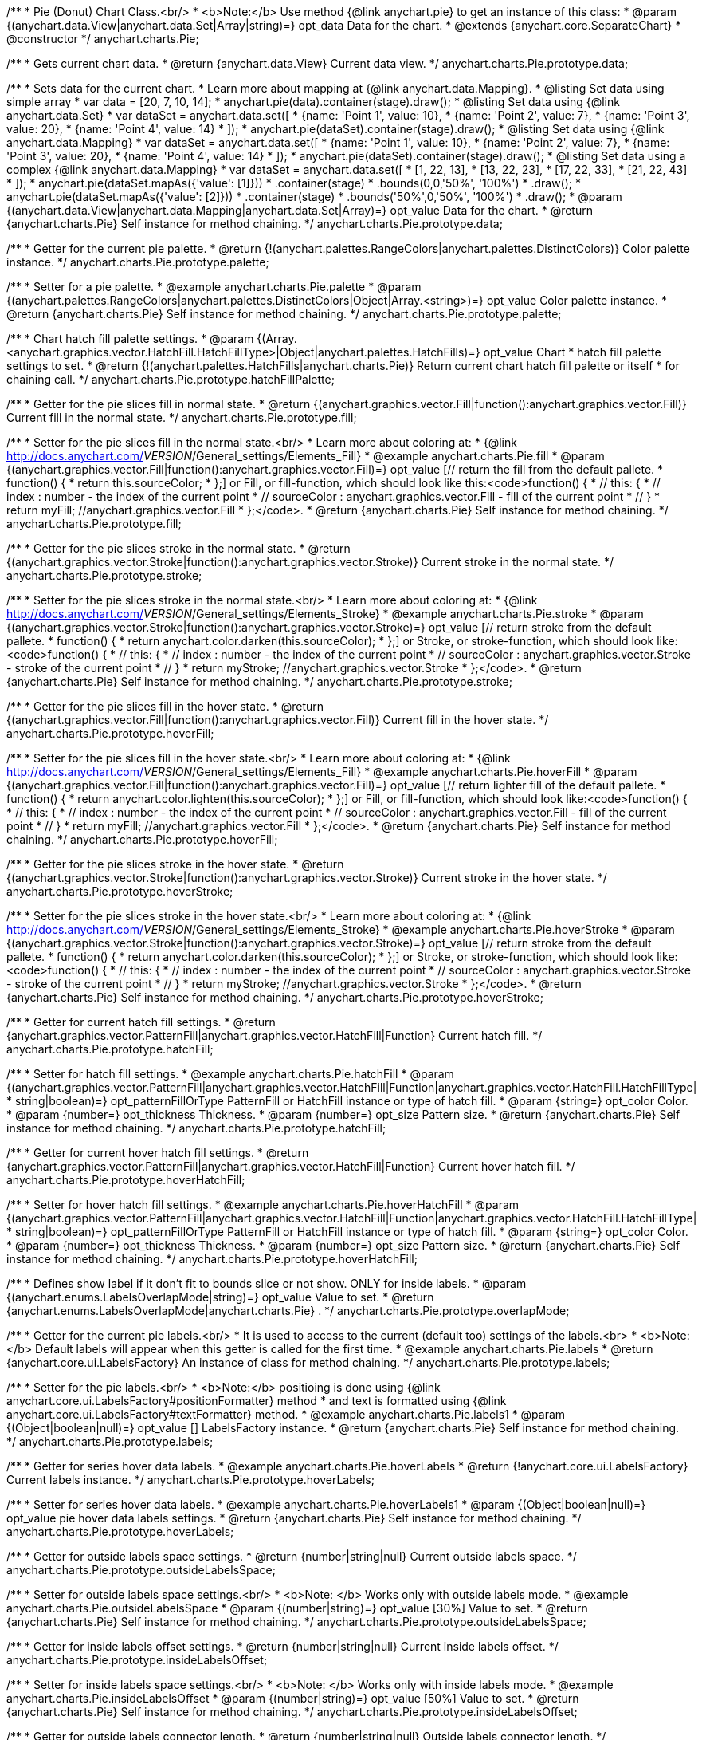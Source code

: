 /**
 * Pie (Donut) Chart Class.<br/>
 * <b>Note:</b> Use method {@link anychart.pie} to get an instance of this class:
 * @param {(anychart.data.View|anychart.data.Set|Array|string)=} opt_data Data for the chart.
 * @extends {anychart.core.SeparateChart}
 * @constructor
 */
anychart.charts.Pie;

/**
 * Gets current chart data.
 * @return {anychart.data.View} Current data view.
 */
anychart.charts.Pie.prototype.data;

/**
 * Sets data for the current chart.
 * Learn more about mapping at {@link anychart.data.Mapping}.
 * @listing Set data using simple array
 *  var data = [20, 7, 10, 14];
 *  anychart.pie(data).container(stage).draw();
 * @listing Set data using {@link anychart.data.Set}
 *  var dataSet = anychart.data.set([
 *    {name: 'Point 1', value: 10},
 *    {name: 'Point 2', value: 7},
 *    {name: 'Point 3', value: 20},
 *    {name: 'Point 4', value: 14}
 *  ]);
 *  anychart.pie(dataSet).container(stage).draw();
 * @listing Set data using {@link anychart.data.Mapping}
 *  var dataSet = anychart.data.set([
 *    {name: 'Point 1', value: 10},
 *    {name: 'Point 2', value: 7},
 *    {name: 'Point 3', value: 20},
 *    {name: 'Point 4', value: 14}
 *  ]);
 *  anychart.pie(dataSet).container(stage).draw();
 * @listing Set data using a complex {@link anychart.data.Mapping}
 *  var dataSet = anychart.data.set([
 *    [1, 22, 13],
 *    [13, 22, 23],
 *    [17, 22, 33],
 *    [21, 22, 43]
 *  ]);
 *  anychart.pie(dataSet.mapAs({'value': [1]}))
 *      .container(stage)
 *      .bounds(0,0,'50%', '100%')
 *      .draw();
 *  anychart.pie(dataSet.mapAs({'value': [2]}))
 *      .container(stage)
 *      .bounds('50%',0,'50%', '100%')
 *      .draw();
 * @param {(anychart.data.View|anychart.data.Mapping|anychart.data.Set|Array)=} opt_value Data for the chart.
 * @return {anychart.charts.Pie} Self instance for method chaining.
 */
anychart.charts.Pie.prototype.data;

/**
 * Getter for the current pie palette.
 * @return {!(anychart.palettes.RangeColors|anychart.palettes.DistinctColors)} Color palette instance.
 */
anychart.charts.Pie.prototype.palette;

/**
 * Setter for a pie palette.
 * @example anychart.charts.Pie.palette
 * @param {(anychart.palettes.RangeColors|anychart.palettes.DistinctColors|Object|Array.<string>)=} opt_value Color palette instance.
 * @return {anychart.charts.Pie} Self instance for method chaining.
 */
anychart.charts.Pie.prototype.palette;

/**
 * Chart hatch fill palette settings.
 * @param {(Array.<anychart.graphics.vector.HatchFill.HatchFillType>|Object|anychart.palettes.HatchFills)=} opt_value Chart
 * hatch fill palette settings to set.
 * @return {!(anychart.palettes.HatchFills|anychart.charts.Pie)} Return current chart hatch fill palette or itself
 * for chaining call.
 */
anychart.charts.Pie.prototype.hatchFillPalette;

/**
 * Getter for the pie slices fill in normal state.
 * @return {(anychart.graphics.vector.Fill|function():anychart.graphics.vector.Fill)} Current fill in the normal state.
 */
anychart.charts.Pie.prototype.fill;

/**
 * Setter for the pie slices fill in the normal state.<br/>
 * Learn more about coloring at:
 * {@link http://docs.anychart.com/__VERSION__/General_settings/Elements_Fill}
 * @example anychart.charts.Pie.fill
 * @param {(anychart.graphics.vector.Fill|function():anychart.graphics.vector.Fill)=} opt_value [// return the fill from the default pallete.
 * function() {
 *   return this.sourceColor;
 * };] or Fill, or fill-function, which should look like this:<code>function() {
 *  //  this: {
 *  //  index : number  - the index of the current point
 *  //  sourceColor : anychart.graphics.vector.Fill - fill of the current point
 *  // }
 *  return myFill; //anychart.graphics.vector.Fill
 * };</code>.
 * @return {anychart.charts.Pie} Self instance for method chaining.
 */
anychart.charts.Pie.prototype.fill;

/**
 * Getter for the pie slices stroke in the normal state.
 * @return {(anychart.graphics.vector.Stroke|function():anychart.graphics.vector.Stroke)} Current stroke in the normal state.
 */
anychart.charts.Pie.prototype.stroke;

/**
 * Setter for the pie slices stroke in the normal state.<br/>
 * Learn more about coloring at:
 * {@link http://docs.anychart.com/__VERSION__/General_settings/Elements_Stroke}
 * @example anychart.charts.Pie.stroke
 * @param {(anychart.graphics.vector.Stroke|function():anychart.graphics.vector.Stroke)=} opt_value [// return stroke from the default pallete.
 * function() {
 *   return anychart.color.darken(this.sourceColor);
 * };] or Stroke, or stroke-function, which should look like:<code>function() {
 *  //  this: {
 *  //  index : number  - the index of the current point
 *  //  sourceColor : anychart.graphics.vector.Stroke - stroke of the current point
 *  // }
 *  return myStroke; //anychart.graphics.vector.Stroke
 * };</code>.
 * @return {anychart.charts.Pie} Self instance for method chaining.
 */
anychart.charts.Pie.prototype.stroke;

/**
 * Getter for the pie slices fill in the hover state.
 * @return {(anychart.graphics.vector.Fill|function():anychart.graphics.vector.Fill)} Current fill in the hover state.
 */
anychart.charts.Pie.prototype.hoverFill;

/**
 * Setter for the pie slices fill in the hover state.<br/>
 * Learn more about coloring at:
 * {@link http://docs.anychart.com/__VERSION__/General_settings/Elements_Fill}
 * @example anychart.charts.Pie.hoverFill
 * @param {(anychart.graphics.vector.Fill|function():anychart.graphics.vector.Fill)=} opt_value [// return lighter fill of the default pallete.
 * function() {
 *   return anychart.color.lighten(this.sourceColor);
 * };] or Fill, or fill-function, which should look like:<code>function() {
 *  //  this: {
 *  //  index : number  - the index of the current point
 *  //  sourceColor : anychart.graphics.vector.Fill - fill of the current point
 *  // }
 *  return myFill; //anychart.graphics.vector.Fill
 * };</code>.
 * @return {anychart.charts.Pie} Self instance for method chaining.
 */
anychart.charts.Pie.prototype.hoverFill;

/**
 * Getter for the pie slices stroke in the hover state.
 * @return {(anychart.graphics.vector.Stroke|function():anychart.graphics.vector.Stroke)} Current stroke in the hover state.
 */
anychart.charts.Pie.prototype.hoverStroke;

/**
 * Setter for the pie slices stroke in the hover state.<br/>
 * Learn more about coloring at:
 * {@link http://docs.anychart.com/__VERSION__/General_settings/Elements_Stroke}
 * @example anychart.charts.Pie.hoverStroke
 * @param {(anychart.graphics.vector.Stroke|function():anychart.graphics.vector.Stroke)=} opt_value [// return stroke from the default pallete.
 * function() {
 *   return anychart.color.darken(this.sourceColor);
 * };] or Stroke, or stroke-function, which should look like:<code>function() {
 *  //  this: {
 *  //  index : number  - the index of the current point
 *  //  sourceColor : anychart.graphics.vector.Stroke - stroke of the current point
 *  // }
 *  return myStroke; //anychart.graphics.vector.Stroke
 * };</code>.
 * @return {anychart.charts.Pie} Self instance for method chaining.
 */
anychart.charts.Pie.prototype.hoverStroke;

/**
 * Getter for current hatch fill settings.
 * @return {anychart.graphics.vector.PatternFill|anychart.graphics.vector.HatchFill|Function} Current hatch fill.
 */
anychart.charts.Pie.prototype.hatchFill;

/**
 * Setter for hatch fill settings.
 * @example anychart.charts.Pie.hatchFill
 * @param {(anychart.graphics.vector.PatternFill|anychart.graphics.vector.HatchFill|Function|anychart.graphics.vector.HatchFill.HatchFillType|
 * string|boolean)=} opt_patternFillOrType PatternFill or HatchFill instance or type of hatch fill.
 * @param {string=} opt_color Color.
 * @param {number=} opt_thickness Thickness.
 * @param {number=} opt_size Pattern size.
 * @return {anychart.charts.Pie} Self instance for method chaining.
 */
anychart.charts.Pie.prototype.hatchFill;

/**
 * Getter for current hover hatch fill settings.
 * @return {anychart.graphics.vector.PatternFill|anychart.graphics.vector.HatchFill|Function} Current hover hatch fill.
 */
anychart.charts.Pie.prototype.hoverHatchFill;

/**
 * Setter for hover hatch fill settings.
 * @example anychart.charts.Pie.hoverHatchFill
 * @param {(anychart.graphics.vector.PatternFill|anychart.graphics.vector.HatchFill|Function|anychart.graphics.vector.HatchFill.HatchFillType|
 * string|boolean)=} opt_patternFillOrType PatternFill or HatchFill instance or type of hatch fill.
 * @param {string=} opt_color Color.
 * @param {number=} opt_thickness Thickness.
 * @param {number=} opt_size Pattern size.
 * @return {anychart.charts.Pie} Self instance for method chaining.
 */
anychart.charts.Pie.prototype.hoverHatchFill;

/**
 * Defines show label if it don't fit to bounds slice or not show. ONLY for inside labels.
 * @param {(anychart.enums.LabelsOverlapMode|string)=} opt_value Value to set.
 * @return {anychart.enums.LabelsOverlapMode|anychart.charts.Pie} .
 */
anychart.charts.Pie.prototype.overlapMode;

/**
 * Getter for the current pie labels.<br/>
 * It is used to access to the current (default too) settings of the labels.<br>
 * <b>Note:</b> Default labels will appear when this getter is called for the first time.
 * @example anychart.charts.Pie.labels
 * @return {anychart.core.ui.LabelsFactory} An instance of class for method chaining.
 */
anychart.charts.Pie.prototype.labels;

/**
 * Setter for the pie labels.<br/>
 * <b>Note:</b> positioing is done using {@link anychart.core.ui.LabelsFactory#positionFormatter} method
 * and text is formatted using {@link anychart.core.ui.LabelsFactory#textFormatter} method.
 * @example anychart.charts.Pie.labels1
 * @param {(Object|boolean|null)=} opt_value [] LabelsFactory instance.
 * @return {anychart.charts.Pie} Self instance for method chaining.
 */
anychart.charts.Pie.prototype.labels;

/**
 * Getter for series hover data labels.
 * @example anychart.charts.Pie.hoverLabels
 * @return {!anychart.core.ui.LabelsFactory} Current labels instance.
 */
anychart.charts.Pie.prototype.hoverLabels;

/**
 * Setter for series hover data labels.
 * @example anychart.charts.Pie.hoverLabels1
 * @param {(Object|boolean|null)=} opt_value pie hover data labels settings.
 * @return {anychart.charts.Pie} Self instance for method chaining.
 */
anychart.charts.Pie.prototype.hoverLabels;

/**
 * Getter for outside labels space settings.
 * @return {number|string|null} Current outside labels space.
 */
anychart.charts.Pie.prototype.outsideLabelsSpace;

/**
 * Setter for outside labels space settings.<br/>
 * <b>Note: </b> Works only with outside labels mode.
 * @example anychart.charts.Pie.outsideLabelsSpace
 * @param {(number|string)=} opt_value [30%] Value to set.
 * @return {anychart.charts.Pie} Self instance for method chaining.
 */
anychart.charts.Pie.prototype.outsideLabelsSpace;

/**
 * Getter for inside labels offset settings.
 * @return {number|string|null} Current inside labels offset.
 */
anychart.charts.Pie.prototype.insideLabelsOffset;

/**
 * Setter for inside labels space settings.<br/>
 * <b>Note: </b> Works only with inside labels mode.
 * @example anychart.charts.Pie.insideLabelsOffset
 * @param {(number|string)=} opt_value [50%] Value to set.
 * @return {anychart.charts.Pie} Self instance for method chaining.
 */
anychart.charts.Pie.prototype.insideLabelsOffset;

/**
 * Getter for outside labels connector length.
 * @return {number|string|null} Outside labels connector length.
 */
anychart.charts.Pie.prototype.connectorLength;

/**
 * Setter for outside labels connector length.<br/>
 * <b>Note: </b> Works only with outside labels mode.
 * @example anychart.charts.Pie.connectorLength
 * @param {(number|string)=} opt_value [30%] Value to set.
 * @return {anychart.charts.Pie} Self instance for method chaining.
 */
anychart.charts.Pie.prototype.connectorLength;

/**
 * Getter for outside labels connector critical angle settings.
 * @return {number|string|null} Outside labels critical angle.
 */
anychart.charts.Pie.prototype.outsideLabelsCriticalAngle;

/**
 * Setter for outside labels connector critical angle settings.<br/>
 * Labels with the connector angle greater than critical are not displayed.<br/>
 * <b>Note: </b> Works only with outside labels mode.
 * @example anychart.charts.Pie.outsideLabelsCriticalAngle
 * @param {(number|string)=} opt_value [60] Value to set.
 * @return {anychart.charts.Pie} Self instance for method chaining.
 */
anychart.charts.Pie.prototype.outsideLabelsCriticalAngle;

/**
 * Getter for outside labels connectors stroke settings.
 * @return {anychart.graphics.vector.Stroke|Function} Current stroke settings.
 */
anychart.charts.Pie.prototype.connectorStroke;

/**
 * Setter for outside labels connectors stroke settings by function.<br/>
 * <b>Note: </b> Works only with outside labels mode.
 * @example anychart.charts.Pie.connectorStroke
 * @param {function():(anychart.graphics.vector.ColoredFill|anychart.graphics.vector.Stroke)=} opt_fillFunction [function() {
 *  return anychart.color.darken(this.sourceColor);
 * }] Function that looks like <code>function(){
 *    // this.sourceColor -  color returned by fill() getter.
 *    return fillValue; // type anychart.graphics.vector.Fill
 * }</code>.
 * @return {anychart.charts.Pie} Self instance for method chaining.
 */
anychart.charts.Pie.prototype.connectorStroke;

/**
 * Setter for outside labels connectors stroke settings.<br/>
 * Learn more about stroke settings:
 * {@link http://docs.anychart.com/__VERSION__/General_settings/Elements_Stroke}<br/>
 * <b>Note: </b> Works only with outside labels mode.
 * @example anychart.charts.Pie.connectorStroke1
 * @param {(anychart.graphics.vector.Stroke|anychart.graphics.vector.ColoredFill|string|Function|null)=} opt_strokeOrFill Fill settings
 *    or stroke settings.
 * @param {number=} opt_thickness [1] Line thickness.
 * @param {string=} opt_dashpattern Controls the pattern of dashes and gaps used to stroke paths.
 * @param {anychart.graphics.vector.StrokeLineJoin=} opt_lineJoin Line join style.
 * @param {anychart.graphics.vector.StrokeLineCap=} opt_lineCap Line cap style.
 * @return {anychart.charts.Pie} Self instance for method chaining.
 */
anychart.charts.Pie.prototype.connectorStroke;

/**
 * Gets the last values set by grouping function or null.
 * @return {(null|function(*):boolean)} Current grouping function.
 */
anychart.charts.Pie.prototype.group;

/**
 * Setter for points grouping function.<br/>
 * Groups point and adds final point to the end.
 * <b>Note:</b> To disable filter function pass <b>null</b> or <b>'none'</b>.
 * @example anychart.charts.Pie.group
 * @param {(string|null|function(*):boolean)=} opt_value Filter function or disablt value (null, 'none').
 * @return {anychart.charts.Pie} Self instance for method chaining.
 */
anychart.charts.Pie.prototype.group;

/**
 * Getter for the current pie outer radius.
 * @return {(string|number)} Outer radius.
 */
anychart.charts.Pie.prototype.radius;

/**
 * Setter for the outer pie radius.<br/>
 * Radius can be set as a number (considered as number of pixels),
 * or as a string, e.g.'42%' or '152px'.
 * @example anychart.charts.Pie.radius
 * @param {(string|number)=} opt_value ['45%'] Value of the outer radius.
 * @return {anychart.charts.Pie} Self instance for method chaining.
 */
anychart.charts.Pie.prototype.radius;

/**
 * Getter for the inner radius in case of a Donut chart.
 * @return {(string|number|function(number):number)} Current inner radius of a pie/donut chart.
 */
anychart.charts.Pie.prototype.innerRadius;

/**
 * Setter for the inner radius in case of a Donut chart.
 * @example anychart.charts.Pie.innerRadius
 * @param {(string|number|function(number):number)=} opt_value [0] The value of the inner radius in pixels, percents or
 * function. In general the function should look like this:
 * <code>function(outerRadius){
 *   ...
 *   return NUMBER;
 * }
 * </code>.
 * @return {anychart.charts.Pie} Self instance for method chaining.
 */
anychart.charts.Pie.prototype.innerRadius;

/**
 * Getter for the pie chart center point.<br/>
 * <b>Note:</b> Works only after {@link anychart.charts.Pie#draw} is called.
 * @example anychart.charts.Pie.getCenterPoint
 * @return {anychart.math.Coordinate} XY coordinate of the current pie chart center.
 */
anychart.charts.Pie.prototype.getCenterPoint;

/**
 * Getter for the current pie pixel outer radius.<br/>
 * <b>Note:</b> Works only after {@link anychart.charts.Pie#draw} is called.
 * @return {number} Pixel value of the pie radius.
 */
anychart.charts.Pie.prototype.getPixelRadius;

/**
 * Getter for the current pie pixel inner radius.<br/>
 * <b>Note:</b> Works only after {@link anychart.charts.Pie#draw} is called.
 * @return {number} XY coordinate of the pie center.
 */
anychart.charts.Pie.prototype.getPixelInnerRadius;

/**
 * Getter for the angle from which the first slice is drawn clockwise.
 * @return {(string|number)} Current start angle.
 */
anychart.charts.Pie.prototype.startAngle;

/**
 * Setter for the angle from which the first slice is drawn clockwise.
 * @illustration <t>stageOnly</t>
 * var data = [3.4, 0, 6.6, 6.6, 3.4];
 * chart = anychart.pie(data)
 *   .startAngle(0)
 *   .container(stage)
 *   .draw();
 * var center = chart.getCenterPoint();
 * layer.circle(center.x + chart.getPixelRadius(), center.y, 4).fill('red .5').stroke('red');
 * layer.text(center.x + chart.getPixelRadius()+7, center.y - 8, '0\u00B0');
 * layer.circle(center.x + Math.cos(Math.PI/3)*chart.getPixelRadius(), center.y - Math.sin(Math.PI/3)*chart.getPixelRadius(), 4).fill('red .5').stroke('red');
 * layer.text(center.x + Math.cos(Math.PI/3)*chart.getPixelRadius()+7, center.y - Math.sin(Math.PI/3)*chart.getPixelRadius() -10, '-60\u00B0');
 * layer.circle(center.x + Math.cos(Math.PI/3)*chart.getPixelRadius(), center.y + Math.sin(Math.PI/3)*chart.getPixelRadius(), 4).fill('red .5').stroke('red');
 * layer.text(center.x + Math.cos(Math.PI/3)*chart.getPixelRadius()+7, center.y + Math.sin(Math.PI/3)*chart.getPixelRadius() -6, '60\u00B0');
 * layer.circle(center.x - chart.getPixelRadius(), center.y, 4).fill('red .5').stroke('red');
 * layer.text(center.x - chart.getPixelRadius()-30, center.y -8, '180\u00B0');
 * @example anychart.charts.Pie.startAngle
 * @param {(string|number)=} opt_value [-90] Value of the start angle.
 * @return {anychart.charts.Pie} Self instance for method chaining.
 */
anychart.charts.Pie.prototype.startAngle;

/**
 * Getter for the value of pie slice exploding.
 * @return {(string|number)} Exploding value.
 */
anychart.charts.Pie.prototype.explode;

/**
 * Sets the value of exploding in pixels.
 * @example anychart.charts.Pie.explode
 * @param {(string|number)=} opt_value [15] Value of the expansion/exploding.
 * @return {anychart.charts.Pie} Self instance for method chaining.
 */
anychart.charts.Pie.prototype.explode;

/**
 * Explodes slice at index.
 * @example anychart.charts.Pie.explodeSlice
 * @param {number} index Pie slice index that should be exploded or not.
 * @param {boolean=} opt_explode [true] Whether to explode.
 * @return {anychart.charts.Pie} .
 */
anychart.charts.Pie.prototype.explodeSlice;

/**
 * Explodes all slices.
 * @example anychart.charts.Pie.explodeSlice1
 * @param {boolean} value Whether to explode.
 * @return {anychart.charts.Pie} .
 */
anychart.charts.Pie.prototype.explodeSlices;

/**
 * Getter for the current sort setting.
 * @return {anychart.enums.Sort} Sort setting.
 */
anychart.charts.Pie.prototype.sort;

/**
 * Setter for the sort setting.<br/>
 * Ascending, Descending and No sorting is supported.
 * @example anychart.charts.Pie.sort
 * @param {(anychart.enums.Sort|string)=} opt_value [{@link anychart.enums.Sort}.NONE] Value of the sort setting.
 * @return {anychart.charts.Pie} Self instance for method chaining.
 */
anychart.charts.Pie.prototype.sort;

/**
 * Getter for tolltip settings.
 * @example anychart.charts.Pie.tooltip
 * @return {anychart.core.ui.Tooltip} An instance of class for method chaining.
 */
anychart.charts.Pie.prototype.tooltip;

/**
 * Setter for tolltip settings.
 * @example anychart.charts.Pie.tooltip1
 * @param {(Object|boolean|null)=} opt_value Tooltip settings.
 * @return {anychart.charts.Pie} Self instance for method chaining.
 */
anychart.charts.Pie.prototype.tooltip;

